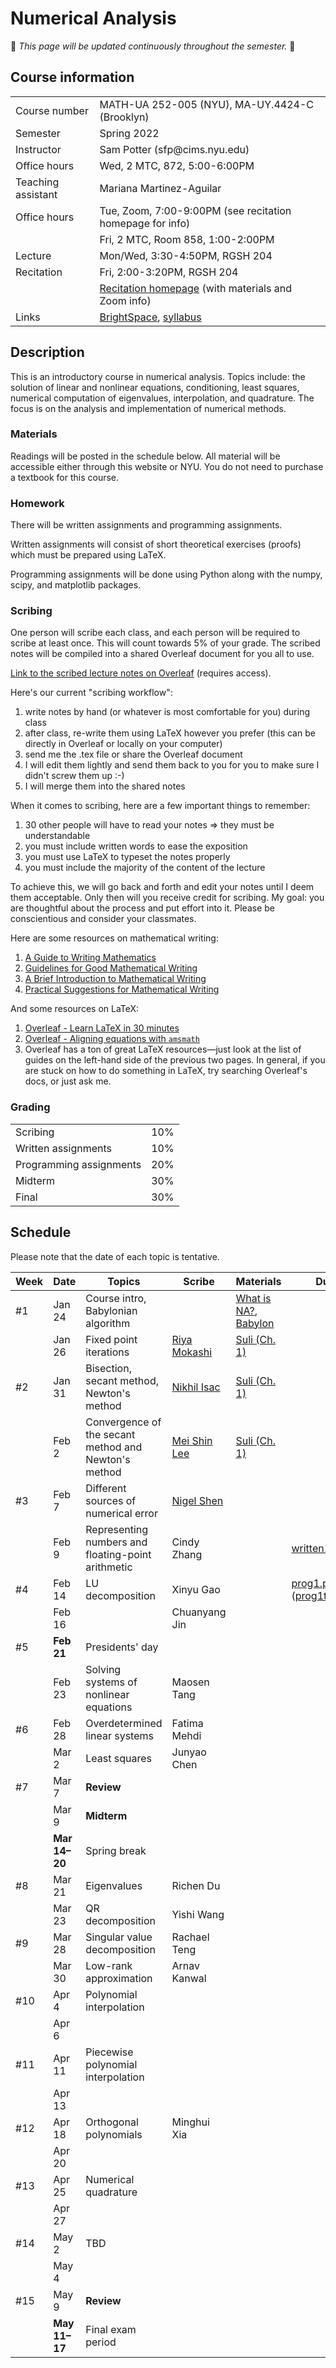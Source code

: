 * Numerical Analysis

🚧 /This page will be updated continuously throughout the semester./ 🚧

** Course information

| Course number      | MATH-UA 252-005 (NYU), MA-UY.4424-C (Brooklyn)            |
| Semester           | Spring 2022                                               |
| Instructor         | Sam Potter (sfp@cims.nyu.edu)                             |
| Office hours       | Wed, 2 MTC, 872, 5:00-6:00PM                              |
| Teaching assistant | Mariana Martinez-Aguilar                                  |
| Office hours       | Tue, Zoom, 7:00-9:00PM (see recitation homepage for info) |
|                    | Fri, 2 MTC, Room 858, 1:00-2:00PM                         |
| Lecture            | Mon/Wed, 3:30-4:50PM, RGSH 204                            |
| Recitation         | Fri, 2:00-3:20PM, RGSH 204                                |
|                    | [[https://mtzmarianaa.github.io/Numerical-Analysis-S22.html][Recitation homepage]] (with materials and Zoom info)        |
| Links              | [[https://brightspace.nyu.edu/d2l/home/168863][BrightSpace]], [[./nyu-spring-2022-math-ua-252.org][syllabus]]                                     |

** Description

   This is an introductory course in numerical analysis. Topics
   include: the solution of linear and nonlinear equations,
   conditioning, least squares, numerical computation of eigenvalues,
   interpolation, and quadrature. The focus is on the analysis and
   implementation of numerical methods.

*** Materials

   Readings will be posted in the schedule below. All material will be
   accessible either through this website or NYU. You do not need to
   purchase a textbook for this course.

*** Homework

   There will be written assignments and programming assignments.

   Written assignments will consist of short theoretical exercises
   (proofs) which must be prepared using LaTeX.

   Programming assignments will be done using Python along with the
   numpy, scipy, and matplotlib packages.

*** Scribing

One person will scribe each class, and each person will be
required to scribe at least once. This will count towards 5% of
your grade. The scribed notes will be compiled into a shared
Overleaf document for you all to use.

[[https://www.overleaf.com/project/61eb071a35c3d0197d662200][Link to the scribed lecture notes on Overleaf]] (requires access).

Here's our current "scribing workflow":
1. write notes by hand (or whatever is most comfortable for you) during class
2. after class, re-write them using LaTeX however you prefer (this can be directly in Overleaf or locally on your computer)
3. send me the .tex file or share the Overleaf document
4. I will edit them lightly and send them back to you for you to make sure I didn't screw them up :-)
5. I will merge them into the shared notes

When it comes to scribing, here are a few important things to remember:

1. 30 other people will have to read your notes => they must be understandable
2. you must include written words to ease the exposition
3. you must use LaTeX to typeset the notes properly
4. you must include the majority of the content of the lecture

To achieve this, we will go back and forth and edit your notes until I deem them acceptable. Only then will you receive credit for scribing. My goal: you are thoughtful about the process and put effort into it. Please be conscientious and consider your classmates.

Here are some resources on mathematical writing:

1. [[https://web.cs.ucdavis.edu/~amenta/w10/writingman.pdf][A Guide to Writing Mathematics]]
2. [[https://faculty.math.illinois.edu/~kkirkpat/good-math-writing.pdf][Guidelines for Good Mathematical Writing]]
3. [[https://persweb.wabash.edu/facstaff/turnerw/Writing/writing.pdf][A Brief Introduction to Mathematical Writing]]
4. [[https://math.mit.edu/%7Epoonen/papers/writing.pdf][Practical Suggestions for Mathematical Writing]]

And some resources on LaTeX:

1. [[https://www.overleaf.com/learn/latex/Learn_LaTeX_in_30_minutes][Overleaf - Learn LaTeX in 30 minutes]]
2. [[https://www.overleaf.com/learn/latex/Aligning_equations_with_amsmath][Overleaf - Aligning equations with ~amsmath~]]
3. Overleaf has a ton of great LaTeX resources---just look at the list of guides on the left-hand side of the previous two pages. In general, if you are stuck on how to do something in LaTeX, try searching Overleaf's docs, or just ask me.

*** Grading

   | Scribing                | 10% |
   | Written assignments     | 10% |
   | Programming assignments | 20% |
   | Midterm                 | 30% |
   | Final                   | 30% |

** Schedule

   Please note that the date of each topic is tentative.

   | Week | Date       | Topics                                               | Scribe        | Materials            | Due                              |
   |------+------------+------------------------------------------------------+---------------+----------------------+----------------------------------|
   | #1   | Jan 24     | Course intro, Babylonian algorithm                   |               | [[https://cims.nyu.edu/~oneil/courses/sp18-math252/trefethen-def-na.pdf][What is NA?]], [[https://www.cantorsparadise.com/a-modern-look-at-square-roots-in-the-babylonian-way-ccd48a5e8716][Babylon]] |                                  |
   |      | Jan 26     | Fixed point iterations                               | [[./nyu-spring-2022-math-ua-252/scribed-notes-1-26.pdf][Riya Mokashi]]  | [[./nyu-spring-2022-math-ua-252/suli-ch1.pdf][Suli (Ch. 1)]]         |                                  |
   |------+------------+------------------------------------------------------+---------------+----------------------+----------------------------------|
   | #2   | Jan 31     | Bisection, secant method, Newton's method            | [[./nyu-spring-2022-math-ua-252/scribed-notes-1-31.pdf][Nikhil Isac]]   | [[./nyu-spring-2022-math-ua-252/suli-ch1.pdf][Suli (Ch. 1)]]         |                                  |
   |      | Feb 2      | Convergence of the secant method and Newton's method | [[./nyu-spring-2022-math-ua-252/scribed-notes-2-2.pdf][Mei Shin Lee]]  | [[./nyu-spring-2022-math-ua-252/suli-ch1.pdf][Suli (Ch. 1)]]         |                                  |
   |------+------------+------------------------------------------------------+---------------+----------------------+----------------------------------|
   | #3   | Feb 7      | Different sources of numerical error                 | [[./nyu-spring-2022-math-ua-252/scribed-notes-2-7.pdf][Nigel Shen]]    |                      |                                  |
   |      | Feb 9      | Representing numbers and floating-point arithmetic   | Cindy Zhang   |                      | [[./nyu-spring-2022-math-ua-252/written1.pdf][written1.pdf]]                     |
   |------+------------+------------------------------------------------------+---------------+----------------------+----------------------------------|
   | #4   | Feb 14     | LU decomposition                                     | Xinyu Gao     |                      | [[./nyu-spring-2022-math-ua-252/prog1.pdf][prog1.pdf]] ([[./nyu-spring-2022-math-ua-252/prog1_test.py][prog1\under{}test.py]]) |
   |      | Feb 16     |                                                      | Chuanyang Jin |                      |                                  |
   |------+------------+------------------------------------------------------+---------------+----------------------+----------------------------------|
   | #5   | *Feb 21*     | Presidents' day                                      |               |                      |                                  |
   |      | Feb 23     | Solving systems of nonlinear equations               | Maosen Tang   |                      |                                  |
   |------+------------+------------------------------------------------------+---------------+----------------------+----------------------------------|
   | #6   | Feb 28     | Overdetermined linear systems                        | Fatima Mehdi  |                      |                                  |
   |      | Mar 2      | Least squares                                        | Junyao Chen   |                      |                                  |
   |------+------------+------------------------------------------------------+---------------+----------------------+----------------------------------|
   | #7   | Mar 7      | *Review*                                               |               |                      |                                  |
   |      | Mar 9      | *Midterm*                                              |               |                      |                                  |
   |------+------------+------------------------------------------------------+---------------+----------------------+----------------------------------|
   |      | *Mar 14--20* | Spring break                                         |               |                      |                                  |
   |------+------------+------------------------------------------------------+---------------+----------------------+----------------------------------|
   | #8   | Mar 21     | Eigenvalues                                          | Richen Du     |                      |                                  |
   |      | Mar 23     | QR decomposition                                     | Yishi Wang    |                      |                                  |
   |------+------------+------------------------------------------------------+---------------+----------------------+----------------------------------|
   | #9   | Mar 28     | Singular value decomposition                         | Rachael Teng  |                      |                                  |
   |      | Mar 30     | Low-rank approximation                               | Arnav Kanwal  |                      |                                  |
   |------+------------+------------------------------------------------------+---------------+----------------------+----------------------------------|
   | #10  | Apr 4      | Polynomial interpolation                             |               |                      |                                  |
   |      | Apr 6      |                                                      |               |                      |                                  |
   |------+------------+------------------------------------------------------+---------------+----------------------+----------------------------------|
   | #11  | Apr 11     | Piecewise polynomial interpolation                   |               |                      |                                  |
   |      | Apr 13     |                                                      |               |                      |                                  |
   |------+------------+------------------------------------------------------+---------------+----------------------+----------------------------------|
   | #12  | Apr 18     | Orthogonal polynomials                               | Minghui Xia   |                      |                                  |
   |      | Apr 20     |                                                      |               |                      |                                  |
   |------+------------+------------------------------------------------------+---------------+----------------------+----------------------------------|
   | #13  | Apr 25     | Numerical quadrature                                 |               |                      |                                  |
   |      | Apr 27     |                                                      |               |                      |                                  |
   |------+------------+------------------------------------------------------+---------------+----------------------+----------------------------------|
   | #14  | May 2      | TBD                                                  |               |                      |                                  |
   |      | May 4      |                                                      |               |                      |                                  |
   |------+------------+------------------------------------------------------+---------------+----------------------+----------------------------------|
   | #15  | May 9      | *Review*                                               |               |                      |                                  |
   |------+------------+------------------------------------------------------+---------------+----------------------+----------------------------------|
   |      | *May 11--17* | Final exam period                                    |               |                      |                                  |
